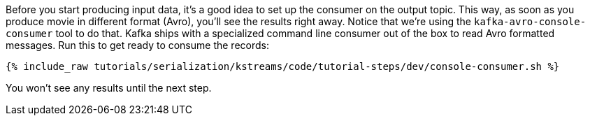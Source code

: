 Before you start producing input data, it's a good idea to set up the consumer on the output topic. 
This way, as soon as you produce movie in different format (Avro), you'll see the results right away.
Notice that we're using the `kafka-avro-console-consumer` tool to do that. Kafka ships with a specialized
command line consumer out of the box to read Avro formatted messages. Run this to get ready to consume the records:

+++++
<pre class="snippet"><code class="shell">{% include_raw tutorials/serialization/kstreams/code/tutorial-steps/dev/console-consumer.sh %}</code></pre>
+++++

You won't see any results until the next step.
